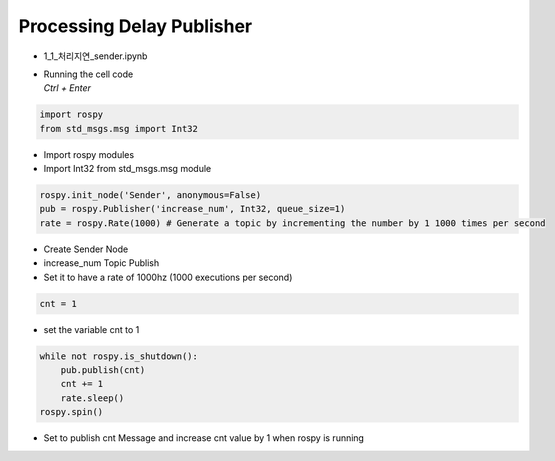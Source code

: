 ==========================
Processing Delay Publisher
==========================


-   1_1_처리지연_sender.ipynb
-   | Running the cell code
    | `Ctrl + Enter`

.. image:: ../images/conv1.png


.. code-block:: python

    import rospy
    from std_msgs.msg import Int32

-   Import rospy modules
-   Import Int32 from std_msgs.msg module



.. code-block:: python

    rospy.init_node('Sender', anonymous=False)
    pub = rospy.Publisher('increase_num', Int32, queue_size=1)
    rate = rospy.Rate(1000) # Generate a topic by incrementing the number by 1 1000 times per second


-   Create Sender Node
-   increase_num Topic Publish
-   Set it to have a rate of 1000hz (1000 executions per second)

.. code-block:: python

    cnt = 1

-   set the variable cnt to 1

.. code-block:: python

    while not rospy.is_shutdown():
        pub.publish(cnt)
        cnt += 1
        rate.sleep()
    rospy.spin()

-   Set to publish cnt Message and increase cnt value by 1 when rospy is running